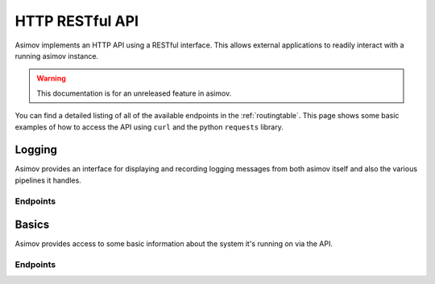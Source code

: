 HTTP RESTful API
================

Asimov implements an HTTP API using a RESTful interface.
This allows external applications to readily interact with a running asimov instance.

.. warning:: This documentation is for an unreleased feature in asimov.

You can find a detailed listing of all of the available endpoints in the :ref:`routingtable`.
This page shows some basic examples of how to access the API using ``curl`` and the python ``requests`` library.


Logging
------

Asimov provides an interface for displaying and recording logging messages from both asimov itself and also the various pipelines it handles.

Endpoints
^^^^^^^^^

.. autoflask:: asimov.server:create_app()
   :undoc-static:
   :blueprints: logging

Basics
------

Asimov provides access to some basic information about the system it's running on via the API.

Endpoints
^^^^^^^^^

.. autoflask:: asimov.server:create_app()
   :undoc-static:
   :blueprints: asimov


